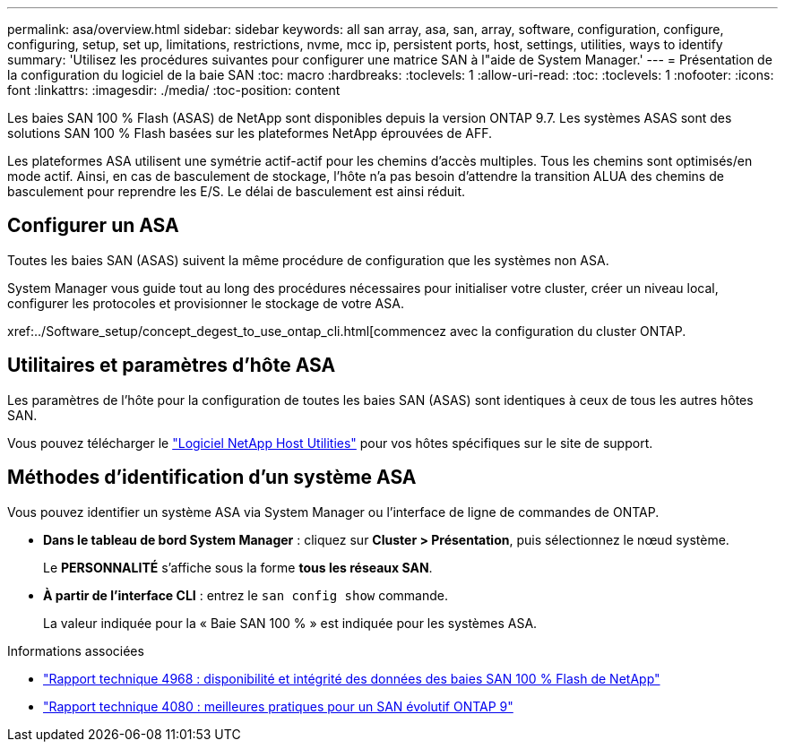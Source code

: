 ---
permalink: asa/overview.html 
sidebar: sidebar 
keywords: all san array, asa, san, array, software, configuration, configure, configuring, setup, set up, limitations, restrictions, nvme, mcc ip, persistent ports, host, settings, utilities, ways to identify 
summary: 'Utilisez les procédures suivantes pour configurer une matrice SAN à l"aide de System Manager.' 
---
= Présentation de la configuration du logiciel de la baie SAN
:toc: macro
:hardbreaks:
:toclevels: 1
:allow-uri-read: 
:toc: 
:toclevels: 1
:nofooter: 
:icons: font
:linkattrs: 
:imagesdir: ./media/
:toc-position: content


[role="lead"]
Les baies SAN 100 % Flash (ASAS) de NetApp sont disponibles depuis la version ONTAP 9.7.  Les systèmes ASAS sont des solutions SAN 100 % Flash basées sur les plateformes NetApp éprouvées de AFF.

Les plateformes ASA utilisent une symétrie actif-actif pour les chemins d'accès multiples. Tous les chemins sont optimisés/en mode actif. Ainsi, en cas de basculement de stockage, l'hôte n'a pas besoin d'attendre la transition ALUA des chemins de basculement pour reprendre les E/S. Le délai de basculement est ainsi réduit.



== Configurer un ASA

Toutes les baies SAN (ASAS) suivent la même procédure de configuration que les systèmes non ASA.

System Manager vous guide tout au long des procédures nécessaires pour initialiser votre cluster, créer un niveau local, configurer les protocoles et provisionner le stockage de votre ASA.

xref:../Software_setup/concept_degest_to_use_ontap_cli.html[commencez avec la configuration du cluster ONTAP.



== Utilitaires et paramètres d'hôte ASA

Les paramètres de l'hôte pour la configuration de toutes les baies SAN (ASAS) sont identiques à ceux de tous les autres hôtes SAN.

Vous pouvez télécharger le link:https://mysupport.netapp.com/NOW/cgi-bin/software["Logiciel NetApp Host Utilities"^] pour vos hôtes spécifiques sur le site de support.



== Méthodes d'identification d'un système ASA

Vous pouvez identifier un système ASA via System Manager ou l'interface de ligne de commandes de ONTAP.

* *Dans le tableau de bord System Manager* : cliquez sur *Cluster > Présentation*, puis sélectionnez le nœud système.
+
Le *PERSONNALITÉ* s'affiche sous la forme *tous les réseaux SAN*.

* *À partir de l'interface CLI* : entrez le `san config show` commande.
+
La valeur indiquée pour la « Baie SAN 100 % » est indiquée pour les systèmes ASA.



.Informations associées
* link:https://www.netapp.com/pdf.html?item=/media/85671-tr-4968.pdf["Rapport technique 4968 : disponibilité et intégrité des données des baies SAN 100 % Flash de NetApp"^]
* link:http://www.netapp.com/us/media/tr-4080.pdf["Rapport technique 4080 : meilleures pratiques pour un SAN évolutif ONTAP 9"^]

